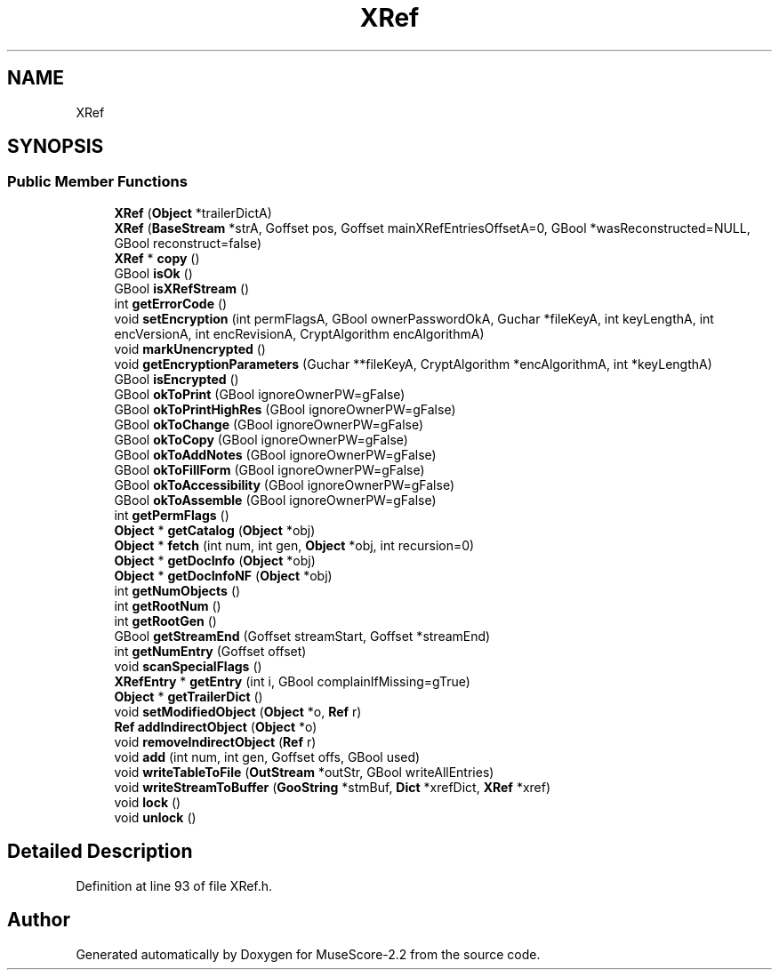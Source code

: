 .TH "XRef" 3 "Mon Jun 5 2017" "MuseScore-2.2" \" -*- nroff -*-
.ad l
.nh
.SH NAME
XRef
.SH SYNOPSIS
.br
.PP
.SS "Public Member Functions"

.in +1c
.ti -1c
.RI "\fBXRef\fP (\fBObject\fP *trailerDictA)"
.br
.ti -1c
.RI "\fBXRef\fP (\fBBaseStream\fP *strA, Goffset pos, Goffset mainXRefEntriesOffsetA=0, GBool *wasReconstructed=NULL, GBool reconstruct=false)"
.br
.ti -1c
.RI "\fBXRef\fP * \fBcopy\fP ()"
.br
.ti -1c
.RI "GBool \fBisOk\fP ()"
.br
.ti -1c
.RI "GBool \fBisXRefStream\fP ()"
.br
.ti -1c
.RI "int \fBgetErrorCode\fP ()"
.br
.ti -1c
.RI "void \fBsetEncryption\fP (int permFlagsA, GBool ownerPasswordOkA, Guchar *fileKeyA, int keyLengthA, int encVersionA, int encRevisionA, CryptAlgorithm encAlgorithmA)"
.br
.ti -1c
.RI "void \fBmarkUnencrypted\fP ()"
.br
.ti -1c
.RI "void \fBgetEncryptionParameters\fP (Guchar **fileKeyA, CryptAlgorithm *encAlgorithmA, int *keyLengthA)"
.br
.ti -1c
.RI "GBool \fBisEncrypted\fP ()"
.br
.ti -1c
.RI "GBool \fBokToPrint\fP (GBool ignoreOwnerPW=gFalse)"
.br
.ti -1c
.RI "GBool \fBokToPrintHighRes\fP (GBool ignoreOwnerPW=gFalse)"
.br
.ti -1c
.RI "GBool \fBokToChange\fP (GBool ignoreOwnerPW=gFalse)"
.br
.ti -1c
.RI "GBool \fBokToCopy\fP (GBool ignoreOwnerPW=gFalse)"
.br
.ti -1c
.RI "GBool \fBokToAddNotes\fP (GBool ignoreOwnerPW=gFalse)"
.br
.ti -1c
.RI "GBool \fBokToFillForm\fP (GBool ignoreOwnerPW=gFalse)"
.br
.ti -1c
.RI "GBool \fBokToAccessibility\fP (GBool ignoreOwnerPW=gFalse)"
.br
.ti -1c
.RI "GBool \fBokToAssemble\fP (GBool ignoreOwnerPW=gFalse)"
.br
.ti -1c
.RI "int \fBgetPermFlags\fP ()"
.br
.ti -1c
.RI "\fBObject\fP * \fBgetCatalog\fP (\fBObject\fP *obj)"
.br
.ti -1c
.RI "\fBObject\fP * \fBfetch\fP (int num, int gen, \fBObject\fP *obj, int recursion=0)"
.br
.ti -1c
.RI "\fBObject\fP * \fBgetDocInfo\fP (\fBObject\fP *obj)"
.br
.ti -1c
.RI "\fBObject\fP * \fBgetDocInfoNF\fP (\fBObject\fP *obj)"
.br
.ti -1c
.RI "int \fBgetNumObjects\fP ()"
.br
.ti -1c
.RI "int \fBgetRootNum\fP ()"
.br
.ti -1c
.RI "int \fBgetRootGen\fP ()"
.br
.ti -1c
.RI "GBool \fBgetStreamEnd\fP (Goffset streamStart, Goffset *streamEnd)"
.br
.ti -1c
.RI "int \fBgetNumEntry\fP (Goffset offset)"
.br
.ti -1c
.RI "void \fBscanSpecialFlags\fP ()"
.br
.ti -1c
.RI "\fBXRefEntry\fP * \fBgetEntry\fP (int i, GBool complainIfMissing=gTrue)"
.br
.ti -1c
.RI "\fBObject\fP * \fBgetTrailerDict\fP ()"
.br
.ti -1c
.RI "void \fBsetModifiedObject\fP (\fBObject\fP *o, \fBRef\fP r)"
.br
.ti -1c
.RI "\fBRef\fP \fBaddIndirectObject\fP (\fBObject\fP *o)"
.br
.ti -1c
.RI "void \fBremoveIndirectObject\fP (\fBRef\fP r)"
.br
.ti -1c
.RI "void \fBadd\fP (int num, int gen, Goffset offs, GBool used)"
.br
.ti -1c
.RI "void \fBwriteTableToFile\fP (\fBOutStream\fP *outStr, GBool writeAllEntries)"
.br
.ti -1c
.RI "void \fBwriteStreamToBuffer\fP (\fBGooString\fP *stmBuf, \fBDict\fP *xrefDict, \fBXRef\fP *xref)"
.br
.ti -1c
.RI "void \fBlock\fP ()"
.br
.ti -1c
.RI "void \fBunlock\fP ()"
.br
.in -1c
.SH "Detailed Description"
.PP 
Definition at line 93 of file XRef\&.h\&.

.SH "Author"
.PP 
Generated automatically by Doxygen for MuseScore-2\&.2 from the source code\&.
